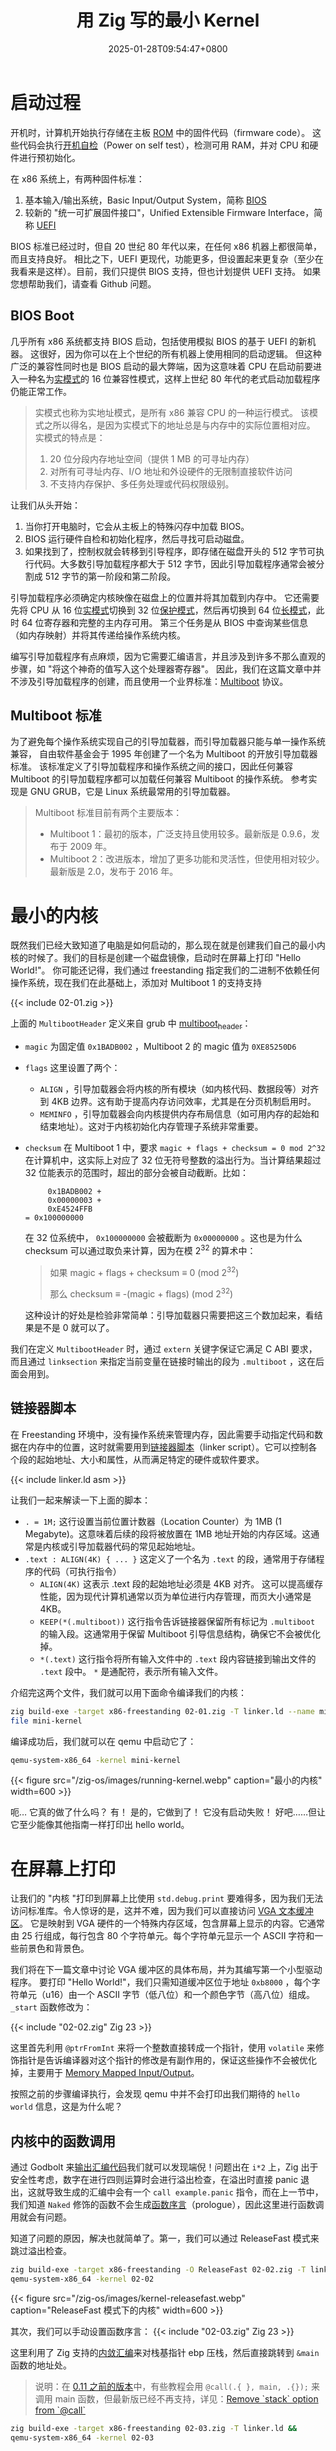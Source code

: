 #+TITLE: 用 Zig 写的最小 Kernel
#+DATE: 2025-01-28T09:54:47+0800
#+LASTMOD: 2025-02-01T14:46:01+0800
#+TYPE: docs
#+WEIGHT: 2
#+PROPERTY: header-args :dir ../src :results verbatim :exports result

* 启动过程
开机时，计算机开始执行存储在主板 [[https://en.wikipedia.org/wiki/Read-only_memory][ROM]] 中的固件代码（firmware code）。 这些代码会执行[[https://en.wikipedia.org/wiki/Power-on_self-test][开机自检]]（Power on self test），检测可用 RAM，并对 CPU 和硬件进行预初始化。

在 x86 系统上，有两种固件标准：
1. 基本输入/输出系统，Basic Input/Output System，简称 [[https://en.wikipedia.org/wiki/BIOS][BIOS]]
2. 较新的 "统一可扩展固件接口"，Unified Extensible Firmware Interface，简称 [[https://en.wikipedia.org/wiki/Unified_Extensible_Firmware_Interface][UEFI]]

BIOS 标准已经过时，但自 20 世纪 80 年代以来，在任何 x86 机器上都很简单，而且支持良好。 相比之下，UEFI 更现代，功能更多，但设置起来更复杂（至少在我看来是这样）。目前，我们只提供 BIOS 支持，但也计划提供 UEFI 支持。 如果您想帮助我们，请查看 Github 问题。

** BIOS Boot
几乎所有 x86 系统都支持 BIOS 启动，包括使用模拟 BIOS 的基于 UEFI 的新机器。 这很好，因为你可以在上个世纪的所有机器上使用相同的启动逻辑。 但这种广泛的兼容性同时也是 BIOS 启动的最大弊端，因为这意味着 CPU 在启动前要进入一种名为[[https://en.wikipedia.org/wiki/Real_mode][实模式]]的 16 位兼容性模式，这样上世纪 80 年代的老式启动加载程序仍能正常工作。

#+begin_quote
实模式也称为实地址模式，是所有 x86 兼容 CPU 的一种运行模式。 该模式之所以得名，是因为实模式下的地址总是与内存中的实际位置相对应。 实模式的特点是：
1. 20 位分段内存地址空间（提供 1 MB 的可寻址内存）
2. 对所有可寻址内存、I/O 地址和外设硬件的无限制直接软件访问
3. 不支持内存保护、多任务处理或代码权限级别。

#+end_quote
让我们从头开始：
1. 当你打开电脑时，它会从主板上的特殊闪存中加载 BIOS。
2. BIOS 运行硬件自检和初始化程序，然后寻找可启动磁盘。
3. 如果找到了，控制权就会转移到引导程序，即存储在磁盘开头的 512 字节可执行代码。大多数引导加载程序都大于 512 字节，因此引导加载程序通常会被分割成 512 字节的第一阶段和第二阶段。

引导加载程序必须确定内核映像在磁盘上的位置并将其加载到内存中。 它还需要先将 CPU 从 16 位[[https://en.wikipedia.org/wiki/Real_mode][实模式]]切换到 32 位[[https://en.wikipedia.org/wiki/Protected_mode][保护模式]]，然后再切换到 64 位[[https://en.wikipedia.org/wiki/Long_mode][长模式]]，此时 64 位寄存器和完整的主内存可用。 第三个任务是从 BIOS 中查询某些信息（如内存映射）并将其传递给操作系统内核。

编写引导加载程序有点麻烦，因为它需要汇编语言，并且涉及到许多不那么直观的步骤，如 "将这个神奇的值写入这个处理器寄存器"。 因此，我们在这篇文章中并不涉及引导加载程序的创建，而且使用一个业界标准：[[https://en.wikipedia.org/wiki/Multiboot_specification][Multiboot]] 协议。

** Multiboot 标准
为了避免每个操作系统实现自己的引导加载器，而引导加载器只能与单一操作系统兼容， 自由软件基金会于 1995 年创建了一个名为 Multiboot 的开放引导加载器标准。 该标准定义了引导加载程序和操作系统之间的接口，因此任何兼容 Multiboot 的引导加载程序都可以加载任何兼容 Multiboot 的操作系统。 参考实现是 GNU GRUB，它是 Linux 系统最常用的引导加载器。

#+begin_quote
Multiboot 标准目前有两个主要版本：
- Multiboot 1：最初的版本，广泛支持且使用较多。最新版是 0.9.6，发布于 2009 年。
- Multiboot 2：改进版本，增加了更多功能和灵活性，但使用相对较少。最新版是 2.0，发布于 2016 年。
#+end_quote

* 最小的内核
既然我们已经大致知道了电脑是如何启动的，那么现在就是创建我们自己的最小内核的时候了。我们的目标是创建一个磁盘镜像，启动时在屏幕上打印 "Hello World!"。 你可能还记得，我们通过 freestanding 指定我们的二进制不依赖任何操作系统，现在我们在此基础上，添加对 Multiboot 1 的支持支持

{{< include 02-01.zig >}}

上面的 =MultibootHeader= 定义来自 grub 中 [[https://git.savannah.gnu.org/cgit/grub.git/tree/include/multiboot.h?h=grub-2.12#n99][multiboot_header]]：
- =magic= 为固定值 =0x1BADB002= ，Multiboot 2 的 magic 值为 =0XE85250D6=
- =flags= 这里设置了两个：
  - =ALIGN= ，引导加载器会将内核的所有模块（如内核代码、数据段等）对齐到 4KB 边界。这有助于提高内存访问效率，尤其是在分页机制启用时。
  - =MEMINFO= ，引导加载器会向内核提供内存布局信息（如可用内存的起始和结束地址）。这对于内核初始化内存管理子系统非常重要。
- =checksum= 在 Multiboot 1 中，要求 ~magic + flags + checksum = 0 mod 2^32~ 在计算机中，这实际上对应了 32 位无符号整数的溢出行为。当计算结果超过 32 位能表示的范围时，超出的部分会被自动截断。比如：
  #+begin_example
     0x1BADB002 +
     0x00000003 +
     0xE4524FFB
= 0x100000000
  #+end_example
  在 32 位系统中， =0x100000000= 会被截断为 =0x00000000= 。这也是为什么 checksum 可以通过取负来计算，因为在模 2^32 的算术中：
  #+begin_quote
如果 magic + flags + checksum ≡ 0 (mod 2^32)

那么 checksum ≡ -(magic + flags) (mod 2^32)
  #+end_quote
  这种设计的好处是检验非常简单：引导加载器只需要把这三个数加起来，看结果是不是 0 就可以了。

我们在定义 =MultibootHeader= 时，通过 =extern= 关键字保证它满足 C ABI 要求，而且通过 =linksection= 来指定当前变量在链接时输出的段为 =.multiboot= ，这在后面会用到。

** 链接器脚本
在 Freestanding 环境中，没有操作系统来管理内存，因此需要手动指定代码和数据在内存中的位置，这时就需要用到[[http://wiki.osdev.org/Linker_Scripts][链接器脚本]]（linker script）。它可以控制各个段的起始地址、大小和属性，从而满足特定的硬件或软件要求。

{{< include linker.ld asm >}}

让我们一起来解读一下上面的脚本：
- =. = 1M;= 这行设置当前位置计数器（Location Counter）为 1MB (1 Megabyte)。这意味着后续的段将被放置在 1MB 地址开始的内存区域。这通常是内核或引导加载器代码的常见起始地址。
- =.text : ALIGN(4K) { ... }=  这定义了一个名为 =.text= 的段，通常用于存储程序的代码（可执行指令）
  - =ALIGN(4K)= 这表示 .text 段的起始地址必须是 4KB 对齐。 这可以提高缓存性能，因为现代计算机通常以页为单位进行内存管理，而页大小通常是 4KB。
  - =KEEP(*(.multiboot))= 这行指令告诉链接器保留所有标记为 =.multiboot= 的输入段。这通常用于保留 Multiboot 引导信息结构，确保它不会被优化掉。
  - =*(.text)= 这行指令将所有输入文件中的 =.text= 段内容链接到输出文件的 =.text= 段中。 =*= 是通配符，表示所有输入文件。

介绍完这两个文件，我们就可以用下面命令编译我们的内核：
#+begin_src bash
zig build-exe -target x86-freestanding 02-01.zig -T linker.ld --name mini-kernel
file mini-kernel
#+end_src

#+RESULTS:
: mini-kernel: ELF 32-bit LSB executable, Intel 80386, version 1 (SYSV), statically linked, with debug_info, not stripped

编译成功后，我们就可以在 qemu 中启动它了：

#+begin_src bash
qemu-system-x86_64 -kernel mini-kernel
#+end_src

#+RESULTS:

{{< figure src="/zig-os/images/running-kernel.webp" caption="最小的内核" width=600 >}}

呃... 它真的做了什么吗？ 有！ 是的，它做到了！ 它没有启动失败！ 好吧......但让它至少能像其他指南一样打印出 hello world。

* 在屏幕上打印
让我们的 "内核 "打印到屏幕上比使用 =std.debug.print= 要难得多，因为我们无法访问标准库。令人惊讶的是，这并不难，因为我们可以直接访问 [[https://en.wikipedia.org/wiki/VGA-compatible_text_mode][VGA 文本缓冲区]]。 它是映射到 VGA 硬件的一个特殊内存区域，包含屏幕上显示的内容。它通常由 25 行组成，每行包含 80 个字符单元。每个字符单元显示一个 ASCII 字符和一些前景色和背景色。

我们将在下一篇文章中讨论 VGA 缓冲区的具体布局，并为其编写第一个小型驱动程序。 要打印 "Hello World!"，我们只需知道缓冲区位于地址 =0xb8000= ，每个字符单元（u16）由一个 ASCII 字节（低八位）和一个颜色字节（高八位）组成。 =_start= 函数修改为：

{{< include "02-02.zig" Zig 23 >}}

这里首先利用 =@ptrFromInt= 来将一个整数直接转成一个指针，使用 =volatile= 来修饰指针是告诉编译器对这个指针的修改是有副作用的，保证这些操作不会被优化掉，主要用于 [[https://en.wikipedia.org/wiki/Memory-mapped_I/O_and_port-mapped_I/O][Memory Mapped Input/Output]]。

按照之前的步骤编译执行，会发现 qemu 中并不会打印出我们期待的 =hello world= 信息，这是为什么呢？
** 内核中的函数调用
通过 Godbolt 来[[https://godbolt.org/z/EPbWPc63f][输出汇编代码]]我们就可以发现端倪！问题出在 =i*2= 上，Zig 出于安全性考虑，数字在进行四则运算时会进行溢出检查，在溢出时直接 panic 退出，这就导致生成的汇编中会有一个 =call example.panic= 指令，而在上一节中，我们知道 =Naked= 修饰的函数不会生成[[https://en.wikipedia.org/wiki/Function_prologue_and_epilogue][函数序言]]（prologue），因此这里进行函数调用就会有问题。

知道了问题的原因，解决也就简单了。第一，我们可以通过 ReleaseFast 模式来跳过溢出检查。
#+begin_src bash
zig build-exe -target x86-freestanding -O ReleaseFast 02-02.zig -T linker.ld &&
qemu-system-x86_64 -kernel 02-02
#+end_src

#+RESULTS:

{{< figure src="/zig-os/images/kernel-releasefast.webp" caption="ReleaseFast 模式下的内核" width=600 >}}

其次，我们可以手动设置函数序言：
{{< include "02-03.zig" Zig 23 >}}

这里利用了 Zig 支持的[[https://ziglang.org/documentation/master/#Assembly][内敛汇编]]来对栈基指针 ebp 压栈，然后直接跳转到 =&main= 函数的地址处。

#+begin_quote
说明：在 [[https://ziglang.org/download/0.11.0/release-notes.html#Naked-Functions][0.11 之前的版本]]中，有些教程会用 =@call(.{ }, main, .{});= 来调用 main 函数，但最新版已经不再支持，详见：[[https://github.com/ziglang/zig/pull/13907][Remove `stack` option from `@call`]]
#+end_quote

#+begin_src bash
zig build-exe -target x86-freestanding 02-03.zig -T linker.ld &&
qemu-system-x86_64 -kernel 02-03
#+end_src

#+RESULTS:

{{< figure src="/zig-os/images/kernel-funcall.webp" caption="设置函数序言后的内核" width=600 >}}
* 参考
- [[https://austinhanson.com/bare-metal-ziglang/][Bare Metal Zig]]
- [[https://wiki.osdev.org/Zig_Bare_Bones][Zig Bare Bones - OSDev Wiki]]
- [[https://wiki.osdev.org/Multiboot][Multiboot - OSDev Wiki]]
- [[https://os.phil-opp.com/minimal-rust-kernel/][A Minimal Rust Kernel | Writing an OS in Rust]]
- [[https://os.phil-opp.com/multiboot-kernel/][A minimal Multiboot Kernel | Writing an OS in Rust (First Edition)]]
- [[https://mcyoung.xyz/2021/06/01/linker-script/][Everything You Never Wanted To Know About Linker Script · mcyoung]]
